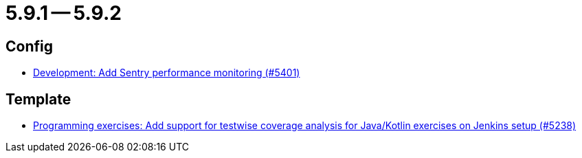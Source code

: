 = 5.9.1 -- 5.9.2

== Config

* link:https://www.github.com/ls1intum/Artemis/commit/f7eb47c06d57699d9f845b685d9ececa863f297e[Development: Add Sentry performance monitoring (#5401)]


== Template

* link:https://www.github.com/ls1intum/Artemis/commit/ef4bee5a7a85eceb66a3dadf39a47d4f976247f0[Programming exercises: Add support for testwise coverage analysis for Java/Kotlin exercises on Jenkins setup (#5238)]


